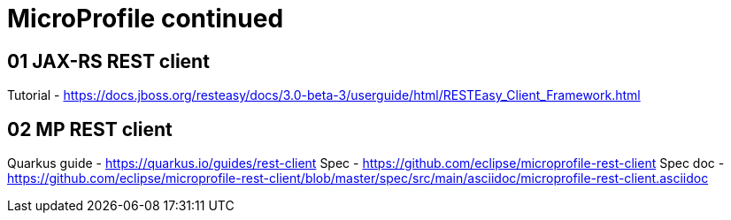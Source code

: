 = MicroProfile continued

== 01 JAX-RS REST client

Tutorial - https://docs.jboss.org/resteasy/docs/3.0-beta-3/userguide/html/RESTEasy_Client_Framework.html

== 02 MP REST client

Quarkus guide - https://quarkus.io/guides/rest-client
Spec - https://github.com/eclipse/microprofile-rest-client
Spec doc - https://github.com/eclipse/microprofile-rest-client/blob/master/spec/src/main/asciidoc/microprofile-rest-client.asciidoc

